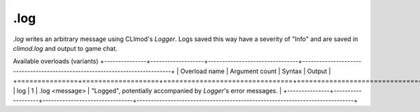.log
====

`.log` writes an arbitrary message using CLImod's `Logger`.
Logs saved this way have a severity of "Info" and are saved in `climod.log` and output to game chat.

Available overloads (variants)
+---------------+-------------------+--------------------------------+-----------------------------------------------------------------------------+
| Overload name | Argument count    | Syntax                         | Output                                                                      |
+===============+===================+================================+=============================================================================+
| log           | 1                 | .log <message>                 | "Logged", potentially accompanied by `Logger`'s error messages.              |
+---------------+-------------------+--------------------------------+-----------------------------------------------------------------------------+